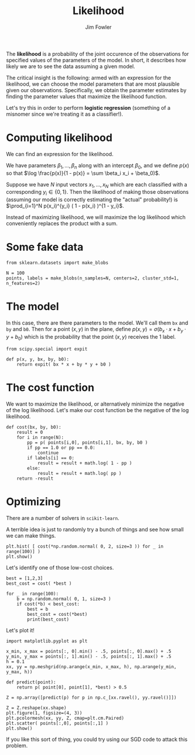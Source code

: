 #+TITLE: Likelihood
#+AUTHOR: Jim Fowler

The *likelihood* is a probability of the joint occurence of the
observations for specified values of the parameters of the model.  In
short, it describes how likely we are to see the data assuming a given
model.

The critical insight is the following: armed with an expression for
the likelihood, we can choose the model parameters that are most
plausible given our observations.  Specifically, we obtain the
parameter estimates by finding the parameter values that maximize the
likelihood function.

Let's try this in order to perform *logistic regression* (something of
a misnomer since we're treating it as a classifier!).

* Computing likelihood

We can find an expression for the likelihood.

We have parameters $\beta_1, \ldots, \beta_n$ along with an intercept
$\beta_0$, and we define $p(x)$ so that $\log \frac{p(x)}{1 - p(x)} = \sum \beta_i x_i +
\beta_0)$.

Suppose we have $N$ input vectors $x_1, \ldots, x_N$ which are each
classified with a corresponding $y_i \in \{ 0, 1 \}$.  Then the
likelihood of making those observations (assuming our model is
correctly estimating the "actual" probability!) is $\prod_{i=1}^N
p(x_i)^{y_i} ( 1 - p(x_i) )^{1 - y_i}$.

Instead of maximizing likelihood, we will maximize the log likelihood
which conveniently replaces the product with a sum.

* Some fake data

#+BEGIN_SRC ipython 
from sklearn.datasets import make_blobs

N = 100
points, labels = make_blobs(n_samples=N, centers=2, cluster_std=1, n_features=2)
#+END_SRC

* The model

In this case, there are there parameters to the model.  We'll call
them ~bx~ and ~by~ and ~b0~.  Then for a point $(x,y)$ in the plane,
define $p(x,y) = \sigma( b_x \cdot x + b_y \cdot y + b_0 )$ which is
the probability that the point $(x,y)$ receives the $1$ label.

#+BEGIN_SRC ipython 
from scipy.special import expit

def p(x, y, bx, by, b0):
    return expit( bx * x + by * y + b0 )    
#+END_SRC

* The cost function

We want to maximize the likelihood, or alternatively minimize the
negative of the log likelihood.  Let's make our cost function be the
negative of the log likelihood.

#+BEGIN_SRC ipython 
def cost(bx, by, b0):
    result = 0
    for i in range(N):
        pp = p( points[i,0], points[i,1], bx, by, b0 )
        if pp == 1.0 or pp == 0.0:
            continue
        if labels[i] == 0:
            result = result + math.log( 1 - pp )
        else:
            result = result + math.log( pp )
    return -result
#+END_SRC

* Optimizing

There are a number of solvers in ~scikit-learn~.

A terrible idea is just to randomly try a bunch of things and see how small we can make things.

#+BEGIN_SRC ipython 
plt.hist( [ cost(*np.random.normal( 0, 2, size=3 )) for _ in range(100)] )
plt.show()
#+END_SRC

Let's identify one of those low-cost choices.

#+BEGIN_SRC ipython 
best = [1,2,3]
best_cost = cost( *best )

for _ in range(100):
    b = np.random.normal( 0, 1, size=3 )
    if cost(*b) < best_cost:
        best = b
        best_cost = cost(*best)
        print(best_cost)
#+END_SRC

Let's plot it!

#+BEGIN_SRC ipython 
import matplotlib.pyplot as plt

x_min, x_max = points[:, 0].min() - .5, points[:, 0].max() + .5
y_min, y_max = points[:, 1].min() - .5, points[:, 1].max() + .5
h = 0.1
xx, yy = np.meshgrid(np.arange(x_min, x_max, h), np.arange(y_min, y_max, h))

def predict(point):
    return p( point[0], point[1], *best) > 0.5

Z = np.array([predict(p) for p in np.c_[xx.ravel(), yy.ravel()]])

Z = Z.reshape(xx.shape)
plt.figure(1, figsize=(4, 3))
plt.pcolormesh(xx, yy, Z, cmap=plt.cm.Paired)
plt.scatter( points[:,0], points[:,1] )
plt.show()
#+END_SRC

If you like this sort of thing, you could try using our SGD code to
attack this problem.
